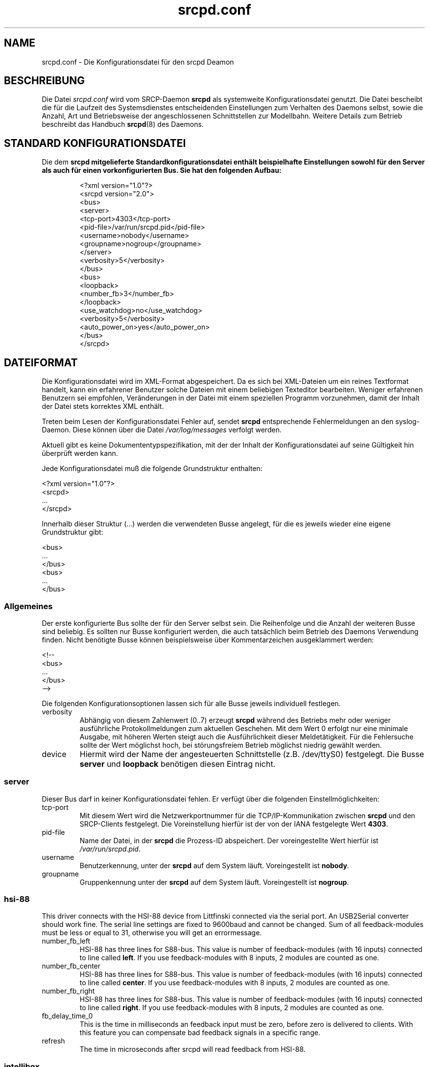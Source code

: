 .TH srcpd.conf 5
.\"
.\"
.SH "NAME"
srcpd.conf \- Die Konfigurationsdatei für den srcpd Deamon
.\"
.\"
.SH "BESCHREIBUNG"
Die Datei \fIsrcpd.conf\fP wird vom SRCP-Daemon \fBsrcpd\fP als
systemweite Konfigurationsdatei genutzt. Die Datei bescheibt die
für die Laufzeit des Systemsdienstes entscheidenden Einstellungen zum
Verhalten des Daemons selbst, sowie die Anzahl, Art und Betriebsweise
der angeschlossenen Schnittstellen zur Modellbahn. Weitere Details zum
Betrieb beschreibt das Handbuch
.BR srcpd (8)
des Daemons.
.\"
.\"
.SH "STANDARD KONFIGURATIONSDATEI"
.\"
.PP
Die dem \fBsrcpd\fp mitgelieferte Standardkonfigurationsdatei enthält
beispielhafte Einstellungen sowohl für den Server als auch für einen
vorkonfigurierten Bus. Sie hat den folgenden Aufbau:
.PP
.RS
.nf
<?xml version="1.0"?>
<srcpd version="2.0">
  <bus>
    <server>
      <tcp-port>4303</tcp-port>
      <pid-file>/var/run/srcpd.pid</pid-file>
      <username>nobody</username>
      <groupname>nogroup</groupname>
    </server>
    <verbosity>5</verbosity>
  </bus>
  <bus>
    <loopback>
      <number_fb>3</number_fb>
    </loopback>
    <use_watchdog>no</use_watchdog>
    <verbosity>5</verbosity>
    <auto_power_on>yes</auto_power_on>
  </bus>
</srcpd>
.fi
.RE
.\"
.\"
.SH "DATEIFORMAT"
.\"
.PP
Die Konfigurationsdatei wird im XML-Format abgespeichert. Da es sich bei
XML-Dateien um ein reines Textformat handelt, kann ein erfahrener
Benutzer solche Dateien mit einem beliebigen Texteditor bearbeiten.
Weniger erfahrenen Benutzern sei empfohlen, Veränderungen in der Datei
mit einem speziellen Programm vorzunehmen, damit der Inhalt der Datei
stets korrektes XML enthält.
.PP
Treten beim Lesen der Konfigurationsdatei Fehler auf, sendet \fBsrcpd\fP
entsprechende Fehlermeldungen an den syslog-Daemon. Diese können über
die Datei \fI/var/log/messages\fP verfolgt werden.
.\"
.PP
Aktuell gibt es keine Dokumententypspezifikation, mit der der Inhalt der
Konfigurationsdatei auf seine Gültigkeit hin überprüft werden kann.
.\"
.PP
Jede Konfigurationsdatei muß die folgende Grundstruktur enthalten:
.\"
.PP
.nf
    <?xml version="1.0"?>
    <srcpd>
    ...
    </srcpd>
.fi

.PP
Innerhalb dieser Struktur (...) werden die verwendeten Busse angelegt,
für die es jeweils wieder eine eigene Grundstruktur gibt:
.PP
.nf
    <bus>
    ...
    </bus>
    <bus>
    ...
    </bus>
.fi
.\"
.\"
.SS Allgemeines

.PP
Der erste konfigurierte Bus sollte der für den Server selbst sein. Die
Reihenfolge und die Anzahl der weiteren Busse sind beliebig. Es sollten
nur Busse konfiguriert werden, die auch tatsächlich beim Betrieb des
Daemons Verwendung finden. Nicht benötigte Busse können beispielsweise
über Kommentarzeichen ausgeklammert werden:
.PP
.nf
    <!--
    <bus>
    ...
    </bus>
    -->
.fi

.PP
Die folgenden Konfigurationsoptionen lassen sich für alle Busse
jeweils individuell festlegen.
.\"
.TP
verbosity
Abhängig von diesem Zahlenwert (0..7) erzeugt \fBsrcpd\fP während des
Betriebs mehr oder weniger ausführliche Protokollmeldungen zum aktuellen
Geschehen. Mit dem Wert 0 erfolgt nur eine minimale Ausgabe, mit höheren
Werten steigt auch die Ausführlichkeit dieser Meldetätigkeit. Für die
Fehlersuche sollte der Wert möglichst hoch, bei störungsfreiem Betrieb
möglichst niedrig gewählt werden.
.\"
.TP
device
Hiermit wird der Name der angesteuerten Schnittstelle (z.B. /dev/ttyS0)
festgelegt. Die Busse \fBserver\fP und \fBloopback\fP benötigen diesen
Eintrag nicht.
.\"
.\"
.SS server
.\"
.PP
Dieser Bus darf in keiner Konfigurationsdatei fehlen. Er verfügt über
die folgenden Einstellmöglichkeiten:
.\"
.TP
tcp-port
Mit diesem Wert wird die Netzwerkportnummer für die TCP/IP-Kommunikation
zwischen \fBsrcpd\fP und den SRCP-Clients festgelegt. Die Voreinstellung
hierfür ist der von der IANA festgelegte Wert \fB4303\fP.
.\"
.TP
pid-file
Name der Datei, in der \fBsrcpd\fP die Prozess-ID abspeichert. Der
voreingestellte Wert hierfür ist \fI/var/run/srcpd.pid\fP.
.\"
.TP
username
Benutzerkennung, unter der \fBsrcpd\fP auf dem System läuft.
Voreingestellt ist \fBnobody\fP.
.\"
.TP
groupname
Gruppenkennung unter der \fBsrcpd\fP auf dem System läuft. Voreingestellt
ist \fBnogroup\fP.
.\"
.\"
.SS hsi-88
.\"
.PP
This driver connects with the HSI-88 device from Littfinski connected
via the serial port. An USB2Serial converter should work fine. The serial
line settings are fixed to 9600baud and cannot be changed. Sum of all
feedback-modules must be less or equal to 31, otherwise you will get an
errormessage.
.\"
.TP
number_fb_left
HSI-88 has three lines for S88-bus. This value is number of feedback-modules
(with 16 inputs) connected to line called \fBleft\fP. If you use
feedback-modules with 8 inputs, 2 modules are counted as one.
.\"
.TP
number_fb_center
HSI-88 has three lines for S88-bus. This value is number of feedback-modules
(with 16 inputs) connected to line called \fBcenter\fP. If you use
feedback-modules with 8 inputs, 2 modules are counted as one.
.\"
.TP
number_fb_right
HSI-88 has three lines for S88-bus. This value is number of feedback-modules
(with 16 inputs) connected to line called \fBright\fP. If you use
feedback-modules with 8 inputs, 2 modules are counted as one.
.\"
.TP
fb_delay_time_0
This is the time in milliseconds an feedback input must be zero, before
zero is delivered to clients. With this feature you can compensate bad
feedback signals in a specific range.
.\"
.TP
refresh
The time in microseconds after srcpd will read feedback from HSI-88.
.\"
.\"
.SS intellibox
.\"
.PP
This driver connects with the Intellibox device from Uhlenbrock connected
via the serial port. Only extended mode commands are used. Program of
decoders is currently implemented for DCC only.
Possible values for speed of serial port are 2400baud, 4800baud, 9600baud,
19200baud and 38400baud.
.\"
.TP
fb_delay_time_0
This is the time an feedback input must be zero, before zero is delivered to
clients. Time is milliseconds. With this feature you can compensate bad
feedback in a specific range.
.\"
.TP
pause_between_commands
This is the time between two commands the drivers must wait. The exact
values should be hand tuned. If the system does not respond or drops
commands try to increase this value. Default is 250 (milliseconds).
.\"
.TP
number_ga
This is the number of GA. Supported range is 0..1024. A value of 0 means no
GA available.
Default is 256.
.\"
.TP
number_gl
Like the number of GA this number gives the maximum address. Supported range
is 0..10239. A value of 0 means no GL available.
Default is 80.
.\"
.TP
number_fb
This is the number of S88 modules attached to the Intellibox device.
It can be as large as 31. The default is 0 (no modules are attached).
Please note that Loconet is currently not supported.
.\"
.\"
.SS li100, li100usb
.\"
.PP
This driver connects with the LI100, LI100F, LI101F or LI-USB devices from
LENZ connected via the serial port/USB-interface. An USB2Serial converter
should not be used. The serial line settings are depending on type of
interface. For LI-USB it's fixed to 57600baud with no chance to change.
Autodetection of serial port interface speed is currently under
construction. If connection fails, try restart of srcpd with an other
speed. Possible values can be 9600baud, 19200baud, 38400baud, 57600baud and
115200baud (depending on your interface).
.\"
.TP
fb_delay_time_0
This is the time an feedback input must be zero, before zero is delivered to
clients. Time is milliseconds. With this feature you can compensate bad
feedback in a specific range.
.\"
.TP
number_ga
This is the number of GA. Supported range is 0..1024. A value of 0 means no
GA available.
Default is 99 (LI-USB 9999).
.\"
.TP
number_gl
Like the number of GA this number gives the maximum address. Supported range
is 0..9999. A value of 0 means no GL available.
Default is 99 (LI-USB 9999).
.\"
.TP
number_fb
This is the number of RS modules attached to the Lenz device.
It can be as large as 512. It's assumed, that one modul has 8 inputs.
A value of 0 means no FB available.
Default is 256 (LI-USB 512).
.\"
.\"
.SS loopback
.\"
.PP
This bus does not connect to real hardware. It is used primarily
for development tasks but may be useful for real installations too.
Every command on this bus does only have an echo effect on the INFO
sessions. The devices may be used as virtual devices for communication
tasks.
.\"
.TP
number_ga
This is the number of GA devices. Default is 256.
.\"
.TP
number_gl
Like the number of GA this number gives the maximum address.
Default is 80
.\"
.TP
number_fb
This is the number of feedback devices. Default is 0 (no device).
.\"
.\"
.SS m605x
.\"
.PP
This driver connects with the 6051 or 6050 devices from Marklin connected
via the serial port. An USB2Serial converter should work fine. The serial
line settings are fixed to 2400 8N2 and cannot be changed.
.\"
.TP
m6020mode
In this mode the srcpd does not sent the 4 functions. This
is a feature of the 6021 only.
.\"
.TP
p_time
This is the time the driver code waits until it recognized the input
change in milliseconds. This feature may support a debounce found in
the hardware.
.\"
.TP
ga_min_activetime
The time in milliseconds a GA device needs to be in active state. The
absolute minimum is 75 ms and is needed for stable communication with
the 6051.
.\"
.TP
pause_between_commands
This is the time between two commands the drivers must wait. The exact
values should be hand tuned. If the system does not respond or drops
commands try to increase this value. Default is 200 (milliseconds).
.\"
.TP
pause_between_bytes
This is the time the driver waits between 2 bytes in multi-byte commands.
The hardware handshake does not work with all devices so this parameter
was introduced to support it. The default is 2 (milliseconds)
.\"
.TP
number_ga
This is the number of GA. This parameter does not have a real effect
since the interface supports the addresses 1...256 only. Keep the
default untouched.
.\"
.TP
number_gl
Like the number of GA this number gives the maximum address. Since this
number is limited to 80, keep the default untouched.
.\"
.TP
number_fb
This is the number of 6088 modules attached to the 6051/6050 device.
It can be as large as 31. The default is 0 (no modules are attached).
Please note that 6088 modules attached to other devices (memory)
cannot be accessed.
.\"
.\"
.SH "DATEIEN"
.I /etc/srcpd.conf
.\"
.\"
.SH "SIEHE AUCH"
srcpd (8)

